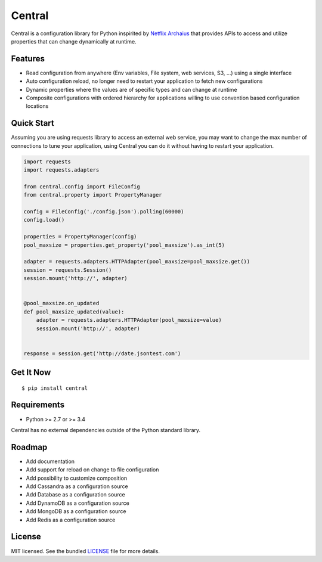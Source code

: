 ********************************************
Central
********************************************
Central is a configuration library for Python inspirited by `Netflix Archaius <https://github.com/Netflix/archaius>`_
that provides APIs to access and utilize properties that can change dynamically at runtime.

|Coverage| |Travis|

Features
===============
- Read configuration from anywhere (Env variables, File system, web services, S3, ...) using a single interface
- Auto configuration reload, no longer need to restart your application to fetch new configurations
- Dynamic properties where the values are of specific types and can change at runtime
- Composite configurations with ordered hierarchy for applications willing to use convention based configuration locations

Quick Start
==========
Assuming you are using requests library to access an external web service,
you may want to change the max number of connections to tune your application,
using Central you can do it without having to restart your application.

.. code-block:: python

    import requests
    import requests.adapters

    from central.config import FileConfig
    from central.property import PropertyManager

    config = FileConfig('./config.json').polling(60000)
    config.load()

    properties = PropertyManager(config)
    pool_maxsize = properties.get_property('pool_maxsize').as_int(5)

    adapter = requests.adapters.HTTPAdapter(pool_maxsize=pool_maxsize.get())
    session = requests.Session()
    session.mount('http://', adapter)


    @pool_maxsize.on_updated
    def pool_maxsize_updated(value):
        adapter = requests.adapters.HTTPAdapter(pool_maxsize=value)
        session.mount('http://', adapter)


    response = session.get('http://date.jsontest.com')


Get It Now
==========

::

    $ pip install central


Requirements
==========

- Python >= 2.7 or >= 3.4

Central has no external dependencies outside of the Python standard library.

Roadmap
==========
- Add documentation
- Add support for reload on change to file configuration
- Add possibility to customize composition
- Add Cassandra as a configuration source
- Add Database as a configuration source
- Add DynamoDB as a configuration source
- Add MongoDB as a configuration source
- Add Redis as a configuration source

License
==========
MIT licensed. See the bundled `LICENSE <https://github.com/viniciuschiele/central/blob/master/LICENSE>`_ file for more details.


.. |Coverage| image:: https://codecov.io/github/viniciuschiele/central/coverage.svg
    :target: https://codecov.io/github/viniciuschiele/central

.. |Travis| image:: https://travis-ci.org/viniciuschiele/central.svg
    :target: https://travis-ci.org/viniciuschiele/central
